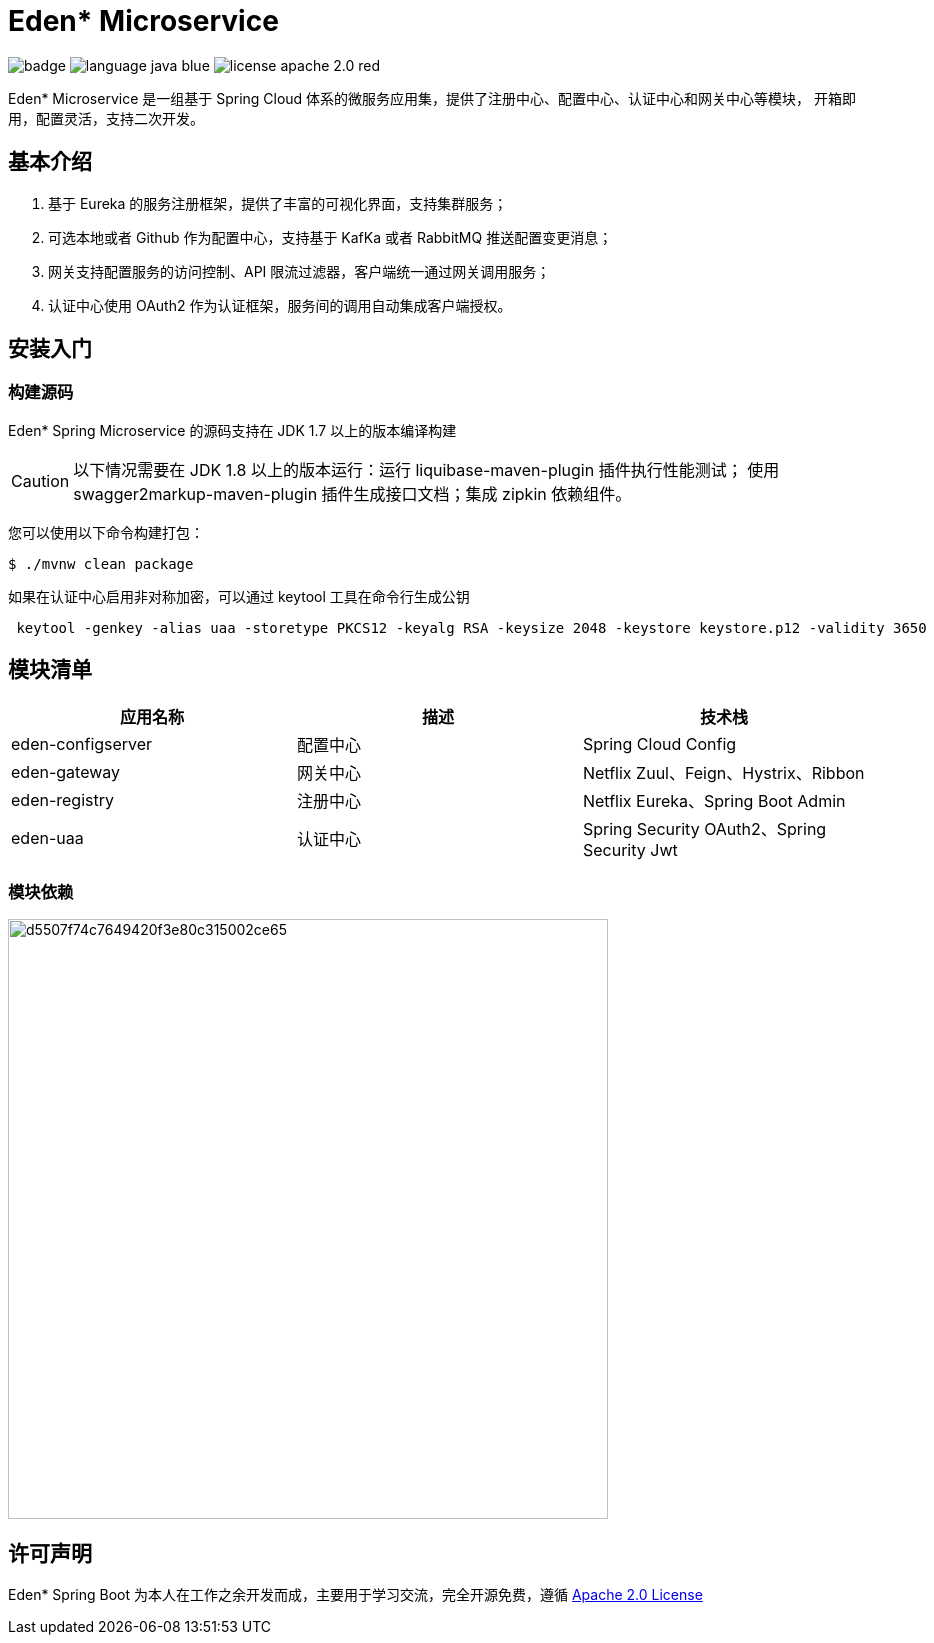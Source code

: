 = Eden* Microservice

image:https://github.com/eden-lab/eden-microservice/workflows/Application%20CI/badge.svg[]
image:src/docs/asciidoc/language-java-blue.svg[]
image:src/docs/asciidoc/license-apache 2.0-red.svg[]

Eden* Microservice 是一组基于 Spring Cloud 体系的微服务应用集，提供了注册中心、配置中心、认证中心和网关中心等模块，
开箱即用，配置灵活，支持二次开发。

== 基本介绍

1. 基于 Eureka 的服务注册框架，提供了丰富的可视化界面，支持集群服务；
2. 可选本地或者 Github 作为配置中心，支持基于 KafKa 或者 RabbitMQ 推送配置变更消息；
3. 网关支持配置服务的访问控制、API 限流过滤器，客户端统一通过网关调用服务；
4. 认证中心使用 OAuth2 作为认证框架，服务间的调用自动集成客户端授权。

== 安装入门

=== 构建源码

Eden* Spring Microservice 的源码支持在 JDK 1.7 以上的版本编译构建

CAUTION: 以下情况需要在 JDK 1.8 以上的版本运行：运行 liquibase-maven-plugin 插件执行性能测试；
使用 swagger2markup-maven-plugin 插件生成接口文档；集成 zipkin 依赖组件。

您可以使用以下命令构建打包：

[source,shell,indent=0]
----

$ ./mvnw clean package

----



如果在认证中心启用非对称加密，可以通过 keytool 工具在命令行生成公钥

[source,shell,indent=1]
----

keytool -genkey -alias uaa -storetype PKCS12 -keyalg RSA -keysize 2048 -keystore keystore.p12 -validity 3650

----

== 模块清单

|===
| 应用名称 | 描述 | 技术栈

| eden-configserver
| 配置中心
| Spring Cloud Config

| eden-gateway
| 网关中心
| Netflix Zuul、Feign、Hystrix、Ribbon

| eden-registry
| 注册中心
| Netflix Eureka、Spring Boot Admin

| eden-uaa
| 认证中心
| Spring Security OAuth2、Spring Security Jwt
|===

=== 模块依赖
image:src/docs/staruml/html-docs/diagrams/d5507f74c7649420f3e80c315002ce65.svg[width="600"]

== 许可声明
Eden* Spring Boot 为本人在工作之余开发而成，主要用于学习交流，完全开源免费，遵循
https://www.apache.org/licenses/LICENSE-2.0.html[Apache 2.0 License]
